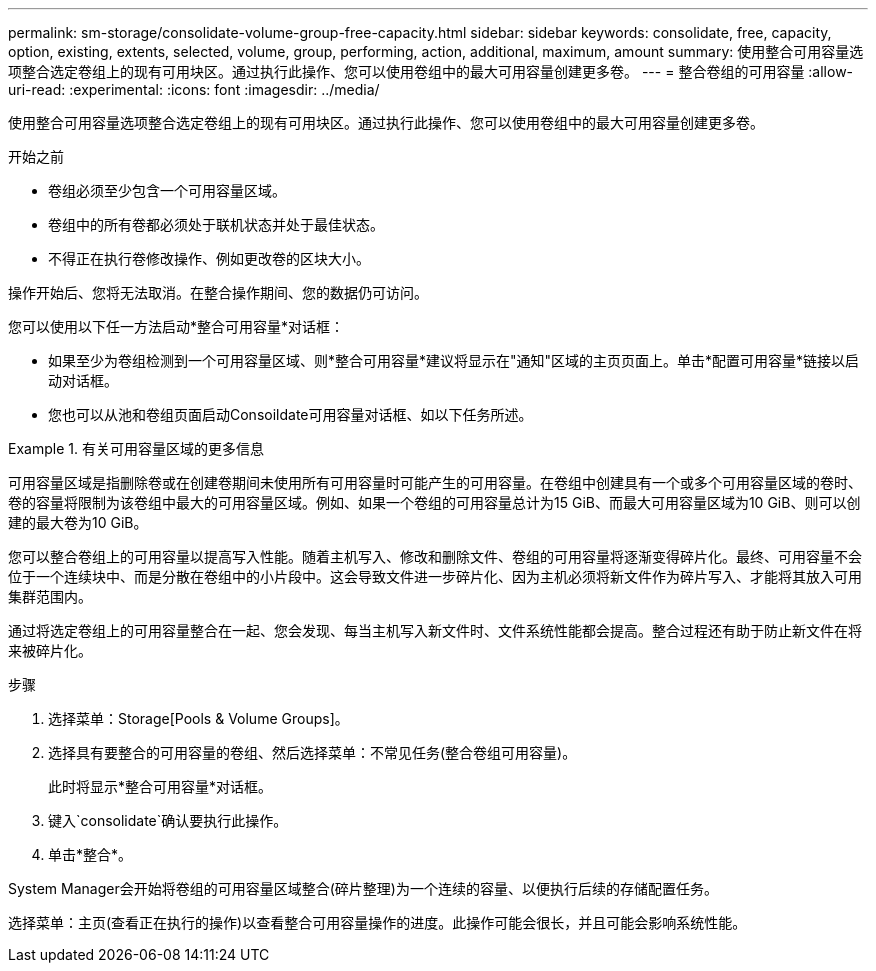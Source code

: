 ---
permalink: sm-storage/consolidate-volume-group-free-capacity.html 
sidebar: sidebar 
keywords: consolidate, free, capacity, option, existing, extents, selected, volume, group, performing, action, additional, maximum, amount 
summary: 使用整合可用容量选项整合选定卷组上的现有可用块区。通过执行此操作、您可以使用卷组中的最大可用容量创建更多卷。 
---
= 整合卷组的可用容量
:allow-uri-read: 
:experimental: 
:icons: font
:imagesdir: ../media/


[role="lead"]
使用整合可用容量选项整合选定卷组上的现有可用块区。通过执行此操作、您可以使用卷组中的最大可用容量创建更多卷。

.开始之前
* 卷组必须至少包含一个可用容量区域。
* 卷组中的所有卷都必须处于联机状态并处于最佳状态。
* 不得正在执行卷修改操作、例如更改卷的区块大小。


操作开始后、您将无法取消。在整合操作期间、您的数据仍可访问。

您可以使用以下任一方法启动*整合可用容量*对话框：

* 如果至少为卷组检测到一个可用容量区域、则*整合可用容量*建议将显示在"通知"区域的主页页面上。单击*配置可用容量*链接以启动对话框。
* 您也可以从池和卷组页面启动Consoildate可用容量对话框、如以下任务所述。


.有关可用容量区域的更多信息
====
可用容量区域是指删除卷或在创建卷期间未使用所有可用容量时可能产生的可用容量。在卷组中创建具有一个或多个可用容量区域的卷时、卷的容量将限制为该卷组中最大的可用容量区域。例如、如果一个卷组的可用容量总计为15 GiB、而最大可用容量区域为10 GiB、则可以创建的最大卷为10 GiB。

您可以整合卷组上的可用容量以提高写入性能。随着主机写入、修改和删除文件、卷组的可用容量将逐渐变得碎片化。最终、可用容量不会位于一个连续块中、而是分散在卷组中的小片段中。这会导致文件进一步碎片化、因为主机必须将新文件作为碎片写入、才能将其放入可用集群范围内。

通过将选定卷组上的可用容量整合在一起、您会发现、每当主机写入新文件时、文件系统性能都会提高。整合过程还有助于防止新文件在将来被碎片化。

====
.步骤
. 选择菜单：Storage[Pools & Volume Groups]。
. 选择具有要整合的可用容量的卷组、然后选择菜单：不常见任务(整合卷组可用容量)。
+
此时将显示*整合可用容量*对话框。

. 键入`consolidate`确认要执行此操作。
. 单击*整合*。


System Manager会开始将卷组的可用容量区域整合(碎片整理)为一个连续的容量、以便执行后续的存储配置任务。

选择菜单：主页(查看正在执行的操作)以查看整合可用容量操作的进度。此操作可能会很长，并且可能会影响系统性能。
